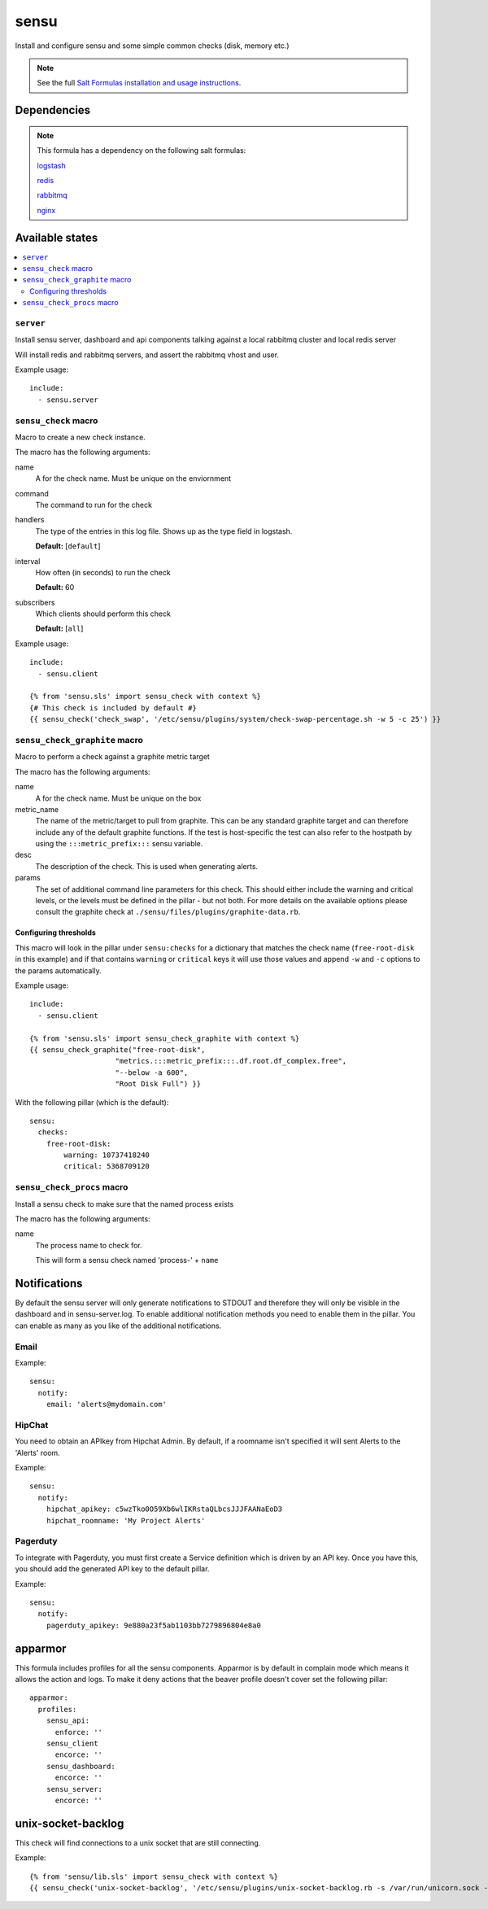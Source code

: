 =======
sensu
=======

Install and configure sensu and some simple common checks (disk, memory etc.)

.. note::

    See the full `Salt Formulas installation and usage instructions
    <http://docs.saltstack.com/topics/conventions/formulas.html>`_.


Dependencies
============

.. note::

   This formula has a dependency on the following salt formulas:

   `logstash <https://github.com/ministryofjustice/logstash-formula>`_

   `redis <https://github.com/ministryofjustice/redis-formula>`_

   `rabbitmq <https://github.com/ministryofjustice/rabbitmq-formula>`_

   `nginx <https://github.com/ministryofjustice/nginx-formula>`_


Available states
================

.. contents::
    :local:

``server``
----------

Install sensu server, dashboard and api components talking against a local
rabbitmq cluster and local redis server

Will install redis and rabbitmq servers, and assert the rabbitmq vhost and
user.

Example usage::

    include:
      - sensu.server

``sensu_check`` macro
---------------------

Macro to create a new check instance.

The macro has the following arguments:

name
  A for the check name. Must be unique on the enviornment

command
  The command to run for the check

handlers
  The type of the entries in this log file. Shows up as the type field in
  logstash.

  **Default:** [``default``]

interval
  How often (in seconds) to run the check

  **Default:** 60

subscribers
  Which clients should perform this check

  **Default:** [``all``]

Example usage::

    include:
      - sensu.client

    {% from 'sensu.sls' import sensu_check with context %}
    {# This check is included by default #}
    {{ sensu_check('check_swap', '/etc/sensu/plugins/system/check-swap-percentage.sh -w 5 -c 25') }}



``sensu_check_graphite`` macro
------------------------------

Macro to perform a check against a graphite metric target

The macro has the following arguments:

name
  A for the check name. Must be unique on the box

metric_name
  The name of the metric/target to pull from graphite. This can be any standard graphite target
  and can therefore include any of the default graphite functions. If the test is host-specific
  the test can also refer to the hostpath by using the ``:::metric_prefix:::`` sensu variable.

desc
  The description of the check. This is used when generating alerts.

params
  The set of additional command line parameters for this check. This should
  either include the warning and critical levels, or the levels must be defined
  in the pillar - but not both.  For more details on the available options
  please consult the graphite check at
  ``./sensu/files/plugins/graphite-data.rb``.


Configuring thresholds
~~~~~~~~~~~~~~~~~~~~~~

This macro will look in the pillar under ``sensu:checks`` for a dictionary that
matches the check name (``free-root-disk`` in this example) and if that
contains ``warning`` or ``critical`` keys it will use those values and append
``-w`` and ``-c`` options to the params automatically.

Example usage::

    include:
      - sensu.client

    {% from 'sensu.sls' import sensu_check_graphite with context %}
    {{ sensu_check_graphite("free-root-disk",
                        "metrics.:::metric_prefix:::.df.root.df_complex.free",
                        "--below -a 600",
                        "Root Disk Full") }}

With the following pillar (which is the default)::

    sensu:
      checks:
        free-root-disk:
            warning: 10737418240
            critical: 5368709120


``sensu_check_procs`` macro
---------------------------

Install a sensu check to make sure that the named process exists

The macro has the following arguments:

name
  The process name to check for.

  This will form a sensu check named 'process-' + ``name``


Notifications
=============

By default the sensu server will only generate notifications to STDOUT and therefore they will only be
visible in the dashboard and in sensu-server.log. To enable additional notification methods you need to 
enable them in the pillar. You can enable as many as you like of the additional notifications.

Email
-----

Example::

    sensu:
      notify:
        email: 'alerts@mydomain.com'

HipChat
-------

You need to obtain an APIkey from Hipchat Admin. By default, if a roomname isn't specified it will sent Alerts
to the 'Alerts' room.

Example::

    sensu:
      notify:
        hipchat_apikey: c5wzTko0O59Xb6wlIKRstaQLbcsJJJFAANaEoD3
        hipchat_roomname: 'My Project Alerts'


Pagerduty
---------

To integrate with Pagerduty, you must first create a Service definition which is driven by an API key. 
Once you have this, you should add the generated API key to the default pillar.

Example::

    sensu:
      notify:
        pagerduty_apikey: 9e880a23f5ab1103bb7279896804e8a0


apparmor
========

This formula includes profiles for all the sensu components. Apparmor is by
default in complain mode which means it allows the action and logs. To make it
deny actions that the beaver profile doesn't cover set the following pillar::

    apparmor:
      profiles:
        sensu_api:
          enforce: ''
        sensu_client
          encorce: ''
        sensu_dashboard:
          encorce: ''
        sensu_server:
          encorce: ''


unix-socket-backlog
========

This check will find connections to a unix socket that are still connecting.

Example::

    {% from 'sensu/lib.sls' import sensu_check with context %}
    {{ sensu_check('unix-socket-backlog', '/etc/sensu/plugins/unix-socket-backlog.rb -s /var/run/unicorn.sock -w 1 -c 5', subscribers=['www']) }}
    
